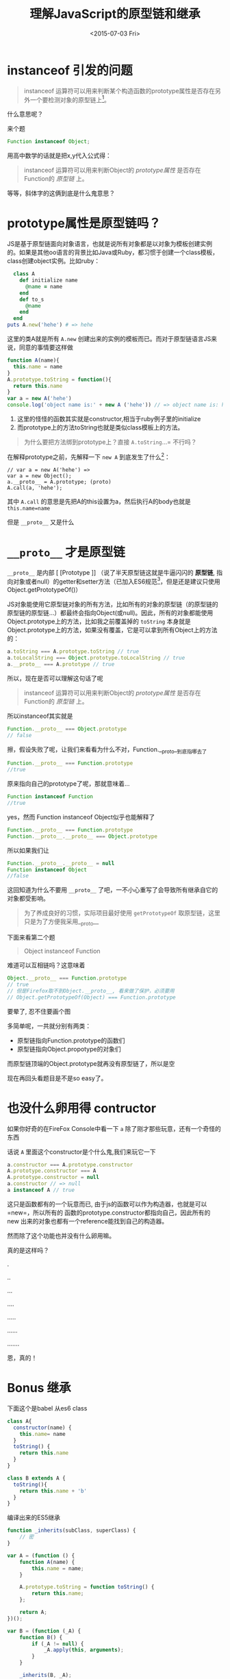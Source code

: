 #+title: 理解JavaScript的原型链和继承
#+description: 这是一篇JavaScript的“基础”阅读，解释最黑暗的的JavaScript原型链和继承
#+keywords: javascript, prototype, __proto__, constructor
#+date:<2015-07-03 Fri>

* instanceof 引发的问题
#+BEGIN_QUOTE
instanceof 运算符可以用来判断某个构造函数的prototype属性是否存在另外一个要检测对象的原型链上[fn:1]。
#+END_QUOTE
什么意思呢？

来个题
#+BEGIN_SRC javascript
Function instanceof Object;
#+END_SRC

用高中数学的话就是把x,y代入公式得：
#+BEGIN_QUOTE
instanceof 运算符可以用来判断Object的 /prototype属性/ 是否存在Function的 /原型链/ 上。
#+END_QUOTE
等等，斜体字的这俩到底是什么鬼意思？

* prototype属性是原型链吗？
JS是基于原型链面向对象语言，也就是说所有对象都是以对象为模板创建实例的。如果是其他oo语言的背景比如Java或Ruby，都习惯于创建一个class模板，class创建object实例。比如ruby：
#+BEGIN_SRC ruby
  class A
    def initialize name
      @name = name
    end
    def to_s
      @name
    end
  end
puts A.new('hehe') # => hehe
#+END_SRC
这里的类A就是所有 =A.new= 创建出来的实例的模板而已。而对于原型链语言JS来说，同意的事情要这样做
#+BEGIN_SRC javascript
  function A(name){
    this.name = name
  }
  A.prototype.toString = function(){
    return this.name
  }
  var a = new A('hehe')
  console.log('object name is:' + new A ('hehe')) // => object name is: hehe
#+END_SRC

1. 这里的怪怪的函数其实就是constructor,相当于ruby例子里的initialize
2. 而prototype上的方法toString也就是类似class模板上的方法。

#+BEGIN_QUOTE
为什么要把方法绑到prototype上？直接 =A.toString=...= 不行吗？
#+END_QUOTE

在解释prototype之前，先解释一下 =new A= 到底发生了什么[fn:2]：
#+BEGIN_SRC javascript -n -r
  // var a = new A('hehe') =>
  var a = new Object();
  a.__proto__ = A.prototype; (proto)
  A.call(a, 'hehe');
#+END_SRC

其中 =A.call= 的意思是先把A的this设置为a，然后执行A的body也就是 =this.name=name=

但是 =__proto__= 又是什么

* =__proto__= 才是原型链
=__proto__= 是内部 [ [Prototype ]] （说了半天原型链这就是牛逼闪闪的 *原型链*, 指向对象或者null）的getter和setter方法（已加入ES6规范[fn:3]，但是还是建议只使用Object.getPrototypeOf()）

JS对象能使用它原型链对象的所有方法，比如所有的对象的原型链（的原型链的原型链的原型链...）都最终会指向Object(或null)。因此，所有的对象都能使用Object.prototype上的方法，比如我之前覆盖掉的 =toString= 本身就是Object.prototype上的方法，如果没有覆盖，它是可以拿到所有Object上的方法的：

#+BEGIN_SRC javascript
a.toString === A.prototype.toString // true
a.toLocalString === Object.prototype.toLocalString // true
a.__proto__ === A.prototype // true
#+END_SRC

所以，现在是否可以理解这句话了呢
#+BEGIN_QUOTE
instanceof 运算符可以用来判断Object的 /prototype属性/ 是否存在Function的 /原型链/ 上。
#+END_QUOTE
所以instanceof其实就是
#+BEGIN_SRC javascript
Function.__proto__ === Object.prototype
// false
#+END_SRC
擦，假设失败了呢，让我们来看看为什么不对，Function.__proto__到底指哪去了
#+BEGIN_SRC javascript
Function.__proto__ === Function.prototype
//true
#+END_SRC
原来指向自己的prototype了呢，那就意味着...
#+BEGIN_SRC javascript
Function instanceof Function
//true
#+END_SRC
yes，然而 Function instanceof Object似乎也能解释了
#+BEGIN_SRC javascript
Function.__proto__ === Function.prototype
Function.__proto__.__proto__ === Object.prototype
#+END_SRC

所以如果我们让
#+BEGIN_SRC javascript
Function.__proto__.__proto__ = null
Function instanceof Object
//false
#+END_SRC

这回知道为什么不要用 =__proto__= 了吧，一不小心重写了会导致所有继承自它的对象都受影响。
#+BEGIN_QUOTE
为了养成良好的习惯，实际项目最好使用 =getPrototypeOf= 取原型链，这里只是为了方便我采用__proto__
#+END_QUOTE


下面来看第二个题
#+BEGIN_QUOTE
Object instanceof Function
#+END_QUOTE

难道可以互相链吗？这意味着
#+BEGIN_SRC javascript
Object.__proto__ === Function.prototype
// true
// 但是Firefox取不到Object.__proto__, 看来做了保护，必须要用
// Object.getPrototypeOf(Object) === Function.prototype
#+END_SRC

要晕了, 忍不住要画个图

[[https://www.evernote.com/l/ABerZUl8ytRL1KHVx1JSFhIgl6a-dZwdZBMB/image.png]]

多简单呢，一共就分别有两类：
- 原型链指向Function.prototype的函数们
- 原型链指向Object.propotype的对象们

而原型链顶端的Object.prototype就再没有原型链了，所以是空

现在再回头看题目是不是so easy了。

* 也没什么卵用得 contructor
如果你好奇的在FireFox Console中看一下 =a= 除了刚才那些玩意，还有一个奇怪的东西

[[https://www.evernote.com/l/ABextuBjPu5MiqwpfrE1NUlZ28bhdc42qawB/image.png]]

话说 =A= 里面这个constructor是个什么鬼,我们来玩它一下

#+BEGIN_SRC javascript
a.constructor === A.prototype.constructor
A.prototype.constructor === A
A.prototype.constructor = null
a.constructor // => null
a instanceof A // true
#+END_SRC

这只是函数都有的一个玩意而已, 由于js的函数可以作为构造器，也就是可以 =new=，所以所有的
函数的prototype.constructor都指向自己，因此所有的 new 出来的对象也都有一个reference能找到自己的构造器。

然而除了这个功能也并没有什么卵用嘛。

真的是这样吗？

.

..

...

....

.....

......

.......

恩，真的！

* Bonus 继承
下面这个是babel 从es6 class 
#+BEGIN_SRC javascript
class A{
  constructor(name) {
    this.name= name
  }
  toString() {
    return this.name
  }
}

class B extends A {
  toString(){
    return this.name + 'b'
  }
}
#+END_SRC

编译出来的ES5继承
#+BEGIN_SRC javascript
  function _inherits(subClass, superClass) { 
      // 密
  }

  var A = (function () {
      function A(name) {
          this.name = name;
      }

      A.prototype.toString = function toString() {
          return this.name;
      };

      return A;
  })();

  var B = (function (_A) {
      function B() {
          if (_A != null) {
              _A.apply(this, arguments);
          }
      }

      _inherits(B, _A);

      B.prototype.toString = function toString() {
          return this.name + 'b';
      };

      return B;
  })(A);
#+END_SRC

其他地方都不用看了，inherits 函数用到了之前学到的所有玩意，要求实现要满足下列所有的cases,就当是课后练习了：
#+BEGIN_SRC javascript
var a= new A('A');
var b= new B('B');
a.constructor === A &&
b.constructor === B &&
a.__proto__ === A.prototype &&
B.prototype.__proto__ === A.prototype &&
b.__proto__.__proto__ === A.prototype &&
b instanceof A
#+END_SRC

* Footnotes

[fn:1] https://developer.mozilla.org/zh-CN/docs/Web/JavaScript/Reference/Operators/instanceof

[fn:2] 这里只是意思，但是如果真的改变 =__proto__= 是非常低效的 https://developer.mozilla.org/en-US/docs/Web/JavaScript/Reference/Global_Objects/Object/proto

[fn:3] http://www.ecma-international.org/ecma-262/6.0/#sec-additional-properties-of-the-object.prototype-object
